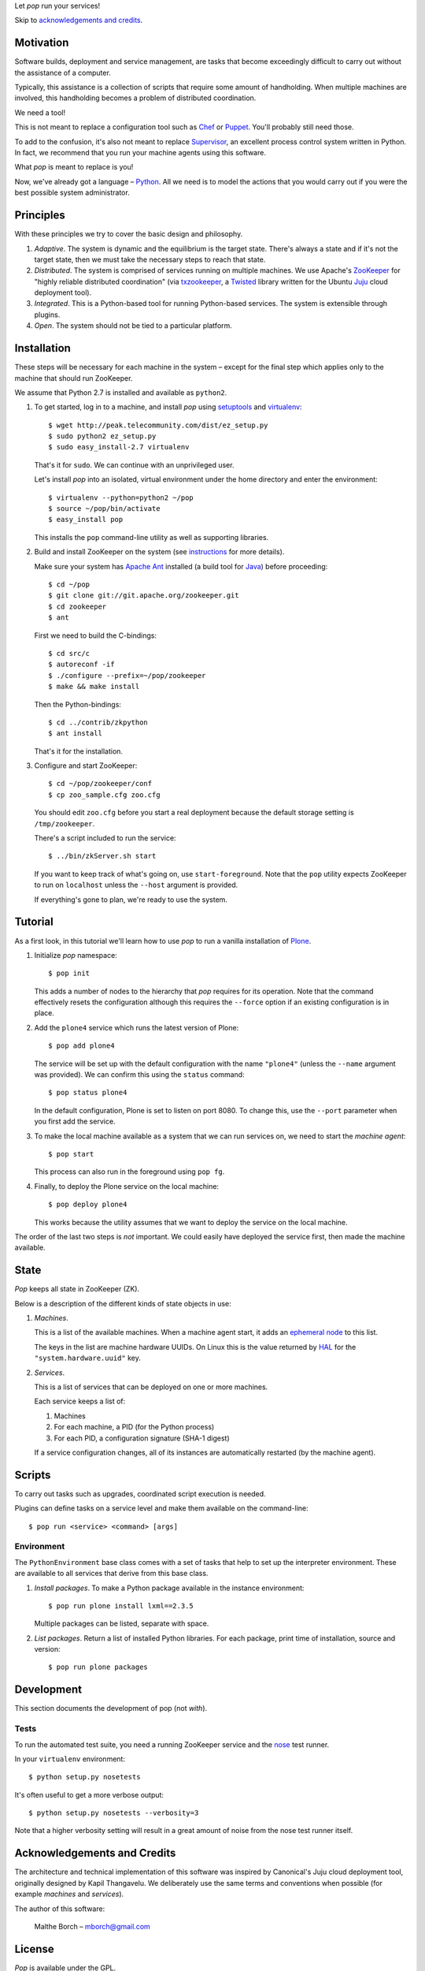 Let *pop* run your services!

Skip to `acknowledgements and credits`_.

Motivation
==========

Software builds, deployment and service management, are tasks that
become exceedingly difficult to carry out without the assistance of
a computer.

Typically, this assistance is a collection of scripts that require
some amount of handholding. When multiple machines are involved, this
handholding becomes a problem of distributed coordination.

We need a tool!

This is not meant to replace a configuration tool such as `Chef
<http://www.opscode.com/chef/>`_ or `Puppet
<http://puppetlabs.com/>`_. You'll probably still need those.

To add to the confusion, it's also not meant to replace `Supervisor
<http://supervisord.org/>`_, an excellent process control system
written in Python. In fact, we recommend that you run your machine
agents using this software.

What *pop* is meant to replace is you!

Now, we've already got a language – `Python
<http://www.python.org>`_. All we need is to model the actions that
you would carry out if you were the best possible system
administrator.


Principles
==========

With these principles we try to cover the basic design and philosophy.

#. *Adaptive*. The system is dynamic and the equilibrium is the target
   state. There's always a state and if it's not the target state,
   then we must take the necessary steps to reach that state.

#. *Distributed*. The system is comprised of services running on
   multiple machines. We use Apache's `ZooKeeper
   <http://zookeeper.apache.org/>`_ for "highly reliable distributed
   coordination" (via `txzookeeper
   <http://pypi.python.org/pypi/txzookeeper>`_, a `Twisted
   <http://twistedmatrix.com/trac/>`_ library written for the Ubuntu
   `Juju <https://juju.ubuntu.com/>`_ cloud deployment tool).

#. *Integrated*. This is a Python-based tool for running Python-based
   services. The system is extensible through plugins.

#. *Open*. The system should not be tied to a particular platform.


Installation
============

These steps will be necessary for each machine in the system – except
for the final step which applies only to the machine that should run
ZooKeeper.

We assume that Python 2.7 is installed and available as ``python2``.

#. To get started, log in to a machine, and install *pop* using
   `setuptools <http://pypi.python.org/pypi/setuptools>`_ and
   `virtualenv <http://www.virtualenv.org/>`_::

     $ wget http://peak.telecommunity.com/dist/ez_setup.py
     $ sudo python2 ez_setup.py
     $ sudo easy_install-2.7 virtualenv

   That's it for ``sudo``. We can continue with an unprivileged user.

   Let's install *pop* into an isolated, virtual environment under the
   home directory and enter the environment::

     $ virtualenv --python=python2 ~/pop
     $ source ~/pop/bin/activate
     $ easy_install pop

   This installs the ``pop`` command-line utility as well as
   supporting libraries.

#. Build and install ZooKeeper on the system (see `instructions
   <http://zookeeper.apache.org/doc/trunk/zookeeperStarted.html>`_ for
   more details).

   Make sure your system has `Apache Ant <http://ant.apache.org/>`_
   installed (a build tool for `Java <http://openjdk.java.net/>`_)
   before proceeding::

      $ cd ~/pop
      $ git clone git://git.apache.org/zookeeper.git
      $ cd zookeeper
      $ ant

   First we need to build the C-bindings::

      $ cd src/c
      $ autoreconf -if
      $ ./configure --prefix=~/pop/zookeeper
      $ make && make install

   Then the Python-bindings::

      $ cd ../contrib/zkpython
      $ ant install

   That's it for the installation.

#. Configure and start ZooKeeper::

      $ cd ~/pop/zookeeper/conf
      $ cp zoo_sample.cfg zoo.cfg

   You should edit ``zoo.cfg`` before you start a real deployment
   because the default storage setting is ``/tmp/zookeeper``.

   There's a script included to run the service::

      $ ../bin/zkServer.sh start

   If you want to keep track of what's going on, use
   ``start-foreground``. Note that the ``pop`` utility expects
   ZooKeeper to run on ``localhost`` unless the ``--host`` argument is
   provided.

   If everything's gone to plan, we're ready to use the system.

Tutorial
========

As a first look, in this tutorial we'll learn how to use *pop* to run
a vanilla installation of `Plone <http://www.plone.org>`_.

#. Initialize *pop* namespace::

     $ pop init

   This adds a number of nodes to the hierarchy that *pop* requires
   for its operation. Note that the command effectively resets the
   configuration although this requires the ``--force`` option if
   an existing configuration is in place.

#. Add the ``plone4`` service which runs the latest version of Plone::

     $ pop add plone4

   The service will be set up with the default configuration with the
   name ``"plone4"`` (unless the ``--name`` argument was provided). We
   can confirm this using the ``status`` command::

     $ pop status plone4

   In the default configuration, Plone is set to listen on port
   8080. To change this, use the ``--port`` parameter when you first
   add the service.

#. To make the local machine available as a system that we can run
   services on, we need to start the *machine agent*::

     $ pop start

   This process can also run in the foreground using ``pop fg``.

#. Finally, to deploy the Plone service on the local machine::

     $ pop deploy plone4

   This works because the utility assumes that we want to deploy the
   service on the local machine.

The order of the last two steps is *not* important. We could easily
have deployed the service first, then made the machine available.


State
=====

*Pop* keeps all state in ZooKeeper (ZK).

Below is a description of the different kinds of state objects in use:

#. *Machines*.

   This is a list of the available machines. When a machine agent
   start, it adds an `ephemeral node
   <http://en.wiktionary.org/wiki/ephemeral>`_ to this list.

   The keys in the list are machine hardware UUIDs. On Linux this is
   the value returned by `HAL <http://linux.die.net/man/8/hald>`_ for
   the ``"system.hardware.uuid"`` key.

#. *Services*.

   This is a list of services that can be deployed on one or more
   machines.

   Each service keeps a list of:

   #. Machines
   #. For each machine, a PID (for the Python process)
   #. For each PID, a configuration signature (SHA-1 digest)

   If a service configuration changes, all of its instances are
   automatically restarted (by the machine agent).


Scripts
=======

To carry out tasks such as upgrades, coordinated script execution is
needed.

Plugins can define tasks on a service level and make them available on
the command-line::

  $ pop run <service> <command> [args]

Environment
-----------

The ``PythonEnvironment`` base class comes with a set of tasks that
help to set up the interpreter environment. These are available to all
services that derive from this base class.

1. *Install packages*. To make a Python package available in the
   instance environment::

     $ pop run plone install lxml==2.3.5

   Multiple packages can be listed, separate with space.

2. *List packages*. Return a list of installed Python libraries. For
   each package, print time of installation, source and version::

     $ pop run plone packages


Development
===========

This section documents the development of pop (not *with*).

Tests
-----

To run the automated test suite, you need a running ZooKeeper service
and the `nose <http://nose.readthedocs.org/en/latest/>`_ test runner.

In your ``virtualenv`` environment::

  $ python setup.py nosetests

It's often useful to get a more verbose output::

  $ python setup.py nosetests --verbosity=3

Note that a higher verbosity setting will result in a great amount of
noise from the nose test runner itself.


Acknowledgements and Credits
============================

The architecture and technical implementation of this software was
inspired by Canonical's Juju cloud deployment tool, originally
designed by Kapil Thangavelu. We deliberately use the same terms and
conventions when possible (for example *machines* and *services*).

The author of this software:

  Malthe Borch – mborch@gmail.com


License
=======

*Pop* is available under the GPL.


■


